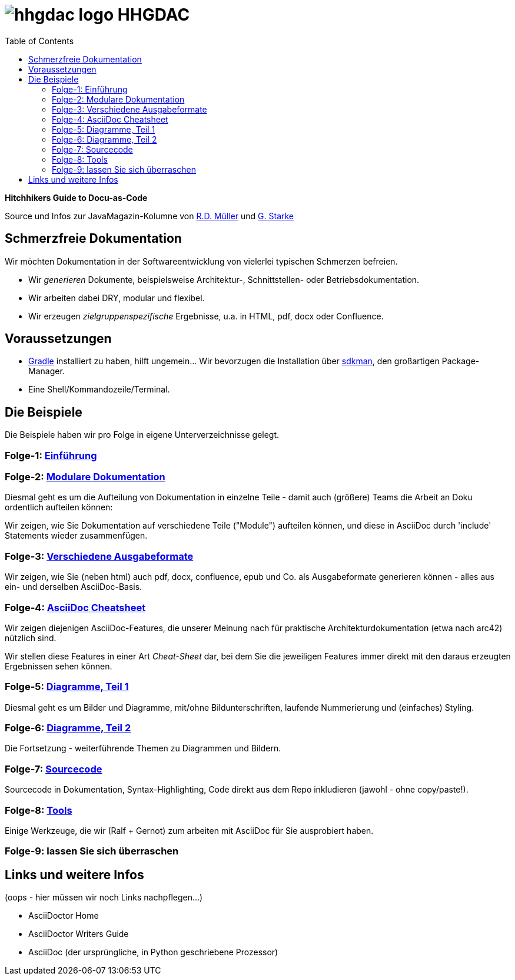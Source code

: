 = image:./hhgdac-logo.png[] HHGDAC
:toc: right

**Hitchhikers Guide to Docu-as-Code**

[small]
--
Source und Infos zur JavaMagazin-Kolumne von https://rdmueller.github.io/[R.D. Müller] und http://gernotstarke.de[G. Starke]
--

== Schmerzfreie Dokumentation
Wir möchten Dokumentation in der Softwareentwicklung von vielerlei typischen Schmerzen befreien.


* Wir _generieren_ Dokumente, beispielsweise Architektur-, Schnittstellen- oder Betriebsdokumentation.

* Wir arbeiten dabei DRY, modular und flexibel.

* Wir erzeugen _zielgruppenspezifische_ Ergebnisse, u.a. in HTML, pdf, docx oder Confluence.


== Voraussetzungen

* https://gradle.org/install[Gradle] installiert zu haben, hilft ungemein... Wir bevorzugen die Installation über http://sdkman.io/[sdkman], den großartigen Package-Manager.
* Eine Shell/Kommandozeile/Terminal.

== Die Beispiele

Die Beispiele haben wir pro Folge in eigene Unterverzeichnisse
gelegt.

=== Folge-1: https://github.com/arc42/HHGDAC/tree/master/folge-1[Einführung]

=== Folge-2: https://github.com/arc42/HHGDAC/tree/master/folge-2[Modulare Dokumentation]

Diesmal geht es um die Aufteilung von Dokumentation in einzelne Teile -
damit auch (größere) Teams die Arbeit an Doku ordentlich aufteilen können:

Wir zeigen, wie Sie Dokumentation auf verschiedene Teile ("Module")
aufteilen können, und diese in AsciiDoc durch 'include' Statements
wieder zusammenfügen.

=== Folge-3: https://github.com/arc42/HHGDAC/tree/master/folge-3[Verschiedene Ausgabeformate]

Wir zeigen, wie Sie (neben html) auch pdf, docx, confluence, epub
und Co. als Ausgabeformate generieren können - alles aus ein- und derselben AsciiDoc-Basis.


=== Folge-4: https://github.com/arc42/HHGDAC/tree/master/folge-4[AsciiDoc Cheatsheet]

Wir zeigen diejenigen AsciiDoc-Features, die unserer Meinung
nach für praktische Architekturdokumentation (etwa nach arc42) nützlich sind.

Wir stellen diese Features in einer Art _Cheat-Sheet_ dar, bei dem Sie die jeweiligen Features
immer direkt mit den daraus erzeugten Ergebnissen sehen können.

=== Folge-5: https://github.com/arc42/HHGDAC/tree/master/folge-5[Diagramme, Teil 1]
Diesmal geht es um Bilder und Diagramme, mit/ohne Bildunterschriften,
laufende Nummerierung und (einfaches) Styling.

=== Folge-6: https://github.com/arc42/HHGDAC/tree/master/folge-6[Diagramme, Teil 2]
Die Fortsetzung - weiterführende Themen zu Diagrammen und Bildern.

=== Folge-7: https://github.com/arc42/HHGDAC/tree/master/folge-7[Sourcecode]
Sourcecode in Dokumentation, Syntax-Highlighting, Code direkt aus dem Repo inkludieren
(jawohl - ohne copy/paste!).

=== Folge-8: https://github.com/arc42/HHGDAC/tree/master/folge-8[Tools]
Einige Werkzeuge, die wir (Ralf + Gernot) zum arbeiten mit AsciiDoc für Sie ausprobiert haben.

=== Folge-9: lassen Sie sich überraschen


== Links und weitere Infos

(oops - hier müssen wir noch Links nachpflegen...)

* AsciiDoctor Home
* AsciiDoctor Writers Guide
* AsciiDoc (der ursprüngliche, in Python geschriebene Prozessor)
